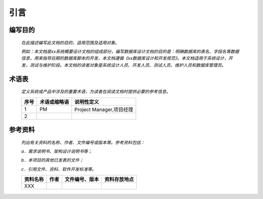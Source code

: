 .. 以两个点开始的内容是注释。不会出现编写的文档中。但是能体现文档书写者的思路。
.. 文档中的示例用*XXX*修饰，以斜体的方式显示，实际使用时可以在示例前一行的空白行开头添加..，以将其注释。
.. 一般一个文件，内容，逻辑的分层，分到三级就可以， 最多四级. 也就是
   H1. ########
   H2, ********
   H3, ========
   H4. ---------



引言
###################################################

编写目的
********

  *在此描述编写此文档的目的，适用范围及适用对象。*

  *例如：本文档是xx系统概要设计文档的组成部分，编写数据库设计文档的目的是：明确数据库的表名、字段名等数据信息，用来指导后期的数据库脚本的开发，本文档遵循《xx数据库设计和开发规范》。本文档适用于系统设计，开发，测试与维护阶段。本文档的读者对象是系统设计人员、开发人员、测试人员、维护人员和数据库管理员。*




术语表
********

  *定义系统或产品中涉及的重要术语，为读者在阅读文档时提供必要的参考信息。*

  ========  ==============  ==========================  
  序号      术语或缩略语    说明性定义                  
  ========  ==============  ==========================  
  1         PM              Project Manager,项目经理    
  2         
  ========  ==============  ==========================  




参考资料
********

  *列出有关资料的名称、作者、文件编号或版本等。参考资料包括：*

  *a．需求说明书、架构设计说明书等；*

  *b．本项目的其他已发表的文件；*

  *c．引用文件、资料、软件开发标准等。* 

  ============  ========  ================  ==============  
  资料名称      作者      文件编号、版本    资料存放地点    
  ============  ========  ================  ==============  
  XXX       
  ============  ========  ================  ==============  






